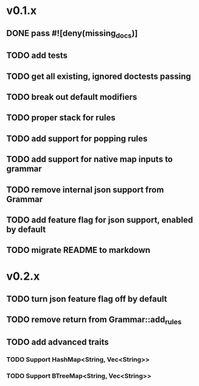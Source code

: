 * v0.1.x
** DONE pass #![deny(missing_docs)]
** TODO add tests
** TODO get all existing, ignored doctests passing
** TODO break out default modifiers
** TODO proper stack for rules
** TODO add support for popping rules
** TODO add support for native map inputs to grammar
** TODO remove internal json support from Grammar
** TODO add feature flag for json support, enabled by default
** TODO migrate README to markdown

* v0.2.x
** TODO turn json feature flag off by default
** TODO remove return from Grammar::add_rules
** TODO add advanced traits
*** TODO Support HashMap<String, Vec<String>>
*** TODO Support BTreeMap<String, Vec<String>>
